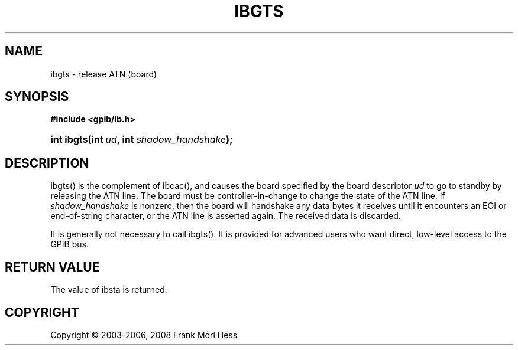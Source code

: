 '\" t
.\"     Title: ibgts
.\"    Author: Frank Mori Hess
.\" Generator: DocBook XSL Stylesheets vsnapshot <http://docbook.sf.net/>
.\"      Date: 10/04/2025
.\"    Manual: 	Traditional API Functions 
.\"    Source: linux-gpib 4.3.7
.\"  Language: English
.\"
.TH "IBGTS" "3" "10/04/2025" "linux-gpib 4.3.7" "Traditional API Functions"
.\" -----------------------------------------------------------------
.\" * Define some portability stuff
.\" -----------------------------------------------------------------
.\" ~~~~~~~~~~~~~~~~~~~~~~~~~~~~~~~~~~~~~~~~~~~~~~~~~~~~~~~~~~~~~~~~~
.\" http://bugs.debian.org/507673
.\" http://lists.gnu.org/archive/html/groff/2009-02/msg00013.html
.\" ~~~~~~~~~~~~~~~~~~~~~~~~~~~~~~~~~~~~~~~~~~~~~~~~~~~~~~~~~~~~~~~~~
.ie \n(.g .ds Aq \(aq
.el       .ds Aq '
.\" -----------------------------------------------------------------
.\" * set default formatting
.\" -----------------------------------------------------------------
.\" disable hyphenation
.nh
.\" disable justification (adjust text to left margin only)
.ad l
.\" -----------------------------------------------------------------
.\" * MAIN CONTENT STARTS HERE *
.\" -----------------------------------------------------------------
.SH "NAME"
ibgts \- release ATN (board)
.SH "SYNOPSIS"
.sp
.ft B
.nf
#include <gpib/ib\&.h>
.fi
.ft
.HP \w'int\ ibgts('u
.BI "int ibgts(int\ " "ud" ", int\ " "shadow_handshake" ");"
.SH "DESCRIPTION"
.PP
ibgts() is the complement of
ibcac(), and causes the board specified by the board descriptor
\fIud\fR
to go to standby by releasing the ATN line\&. The board must be controller\-in\-change to change the state of the ATN line\&. If
\fIshadow_handshake\fR
is nonzero, then the board will handshake any data bytes it receives until it encounters an EOI or end\-of\-string character, or the ATN line is asserted again\&. The received data is discarded\&.
.PP
It is generally not necessary to call ibgts()\&. It is provided for advanced users who want direct, low\-level access to the GPIB bus\&.
.SH "RETURN VALUE"
.PP
The value of
ibsta
is returned\&.
.SH "COPYRIGHT"
.br
Copyright \(co 2003-2006, 2008 Frank Mori Hess
.br
